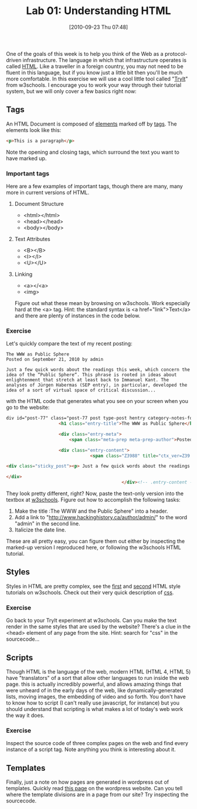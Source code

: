 #+BLOG: hh
#+POSTID: 9
#+PARENT: 
#+DATE: [2010-09-23 Thu 07:48]
#+OPTIONS: toc:nil num:nil todo:nil pri:nil tags:nil ^:nil TeX:nil 
#+CATEGORY: assignm
#+TAGS: 
#+DESCRIPTION: 
#+TITLE: Lab 01: Understanding HTML

One of the goals of this week is to help you think of the Web as a protocol-driven infrastructure.  The language in which that infrastructure operates is called [[http://en.wikipedia.org/wiki/HTML][HTML]]. Like a traveller in a foreign country, you may not need to be fluent in this language, but if you know just a little bit then you'll be much more comfortable.  In this exercise we will use a cool little tool called "[[http://www.w3schools.com/html/tryit.asp?filename=tryhtml_style][TryIt]]" from w3schools.  I encourage you to work your way through their tutorial system, but we will only cover a few basics right now:  

** Tags
An HTML Document is composed of [[http://en.wikipedia.org/wiki/HTML_element][elements]] marked off by [[http://www.w3schools.com/tags/default.asp][tags]].  The elements look like this:  
#+BEGIN_SRC html
<p>This is a paragraph</p>
#+END_SRC
Note the opening and closing tags, which surround the text you want to have marked up.

*** Important tags
Here are a few examples of important tags, though there are many, many more in current versions of HTML.  
**** Document Structure
- <html></html>
- <head></head>
- <body></body>
**** Text Attributes
- <B></B>
- <I></I>
- <U></U>
**** Linking
- <a></<a>
- <img>
Figure out what these mean by browsing on w3schools. Work especially hard at the <a> tag.  Hint:  the standard syntax is <a href="link">Text</a> and there are plenty of instances in the code below.
*** Exercise
Let's quickly compare the text of my recent posting:

#+BEGIN_EXAMPLE
The WWW as Public Sphere
Posted on September 21, 2010 by admin

Just a few quick words about the readings this week, which concern the idea of the “Public Sphere“. This phrase is rooted in ideas about enlightenment that stretch at least back to Immanuel Kant. The analyses of Jürgen Habermas (SEP entry), in particular, developed the idea of a sort of virtual space of critical discussion...
#+END_EXAMPLE

with the HTML code that generates what you see on your screen when you go to the website: 

#+BEGIN_SRC html
div id="post-77" class="post-77 post type-post hentry category-notes-for-class tag-publicsphere">
					<h1 class="entry-title">The WWW as Public Sphere</h1>

					<div class="entry-meta">
						<span class="meta-prep meta-prep-author">Posted on</span> <a href="http://www.hackinghistory.ca/2010/09/21/the-www-as-public-sphere/" title="11:03 am" rel="bookmark"><span class="entry-date">September 21, 2010</span></a> <span class="meta-sep">by</span> <span class="author vcard"><a class="url fn n" href="http://www.hackinghistory.ca/author/admin/" title="View all posts by admin">admin</a></span>					</div><!-- .entry-meta -->

					<div class="entry-content">
								<span class="Z3988" title="ctx_ver=Z39.88-2004&amp;rft_val_fmt=info%3Aofi%2Ffmt%3Akev%3Amtx%3Adc&amp;rfr_id=info%3Asid%2Focoins.info%3Agenerator&amp;rft.title=The WWW as Public Sphere&amp;rft.aulast=Price&amp;rft.aufirst=Matt&amp;rft.subject=Pre-class notes&amp;rft.source=Hacking History (His495)&amp;rft.date=2010-09-21&amp;rft.type=&amp;rft.format=text&amp;rft.identifier=http://www.hackinghistory.ca/2010/09/21/the-www-as-public-sphere/&amp;rft.language=English"></span>

<div class="sticky_post"><p> Just a few quick words about the readings this week, which concern the idea of the  &#8220;<a href="http://en.wikipedia.org/wiki/Public_sphere">Public Sphere</a>&#8220;.  This phrase is rooted in ideas about <a href="http://plato.stanford.edu/entries/enlightenment/">enlightenment</a> that stretch at least back to <a href="http://en.wikipedia.org/wiki/Immanuel_Kant">Immanuel Kant</a>.  The analyses of <a href="http://en.wikipedia.org/wiki/J%C3%BCrgen_Habermas">Jürgen Habermas</a> (<a href="http://plato.stanford.edu/entries/habermas/">SEP entry</a>), in particular, developed the idea of a sort of virtual space of critical discussion  </p>

</div>
											</div><!-- .entry-content -->
#+END_SRC

                                                                                        They look pretty different, right?  Now, paste the text-only version into the textbox at [[http://www.w3schools.com/html/tryit.asp?filename=tryhtml_intro][w3schools]]. Figure out how to accomplish the following tasks:
1. Make the title :The WWW and the Public Sphere" into a header.
2. Add a link to "http://www.hackinghistory.ca/author/admin/" to the word "admin" in the second line.
3. Italicize the date line.

These are all pretty easy, you can figure them out either by inspecting the marked-up version I reproduced here, or following the w3schools HTML tutorial.  
 
** Styles
Styles in HTML are pretty complex, see the [[http://www.w3schools.com/html/html_styles.asp][first]] and [[http://www.w3schools.com/html/html_css.asp][second]] HTML style tutorials on w3schools.  Check out their very quick description of [[http://www.w3schools.com/css/css_intro.asp][css]].  
*** Exercise
Go back to your TryIt experiment at w3schools.  Can you make the text render in the same styles that are used by the website?  There's a clue in the <head> element of any page from the site.  Hint: search for "css" in the sourcecode...
** Scripts
Though HTML is the language of the web, modern HTML (HTML 4, HTML 5) have "translators" of a sort that allow other languages to run inside the web page.  this is actually incredibly powerful, and allows amazing things that were unheard of in the early days of the web, like dynamically-generated lists, moving images, the embedding of video and so forth.  You don't have to know how to script (I can't really use javascript, for instance) but you should understand that scripting is what makes a lot of today's web work the way it does.  
*** Exercise
Inspect the source code of three complex pages on the web and find every instance of a script tag.  Note anything you think is interesting about it.  
** Templates
Finally, just a note on how pages are generated in wordpress out of templates.  Quickly read [[http://codex.wordpress.org/Stepping_Into_Templates][this page]] on the wordpress website.  Can you tell where the template divisions are in a page from our site?  Try inspecting the sourcecode.

